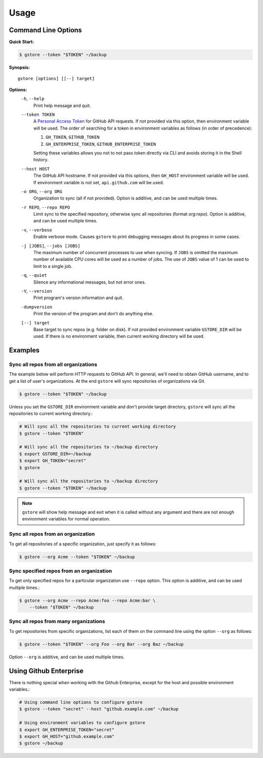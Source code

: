 =====
Usage
=====

Command Line Options
====================

**Quick Start:**

.. code-block:: bash

   $ gstore --token "$TOKEN" ~/backup

**Synopsis:**

::

   gstore [options] [[--] target]

**Options:**
  ``-h``, ``--help``
    Print help message and quit.

  ``--token TOKEN``
    A `Personal Access Token <https://github.com/settings/tokens>`_ for GitHub
    API requests. If not provided via this option, then environment variable
    will be used. The order of searching for a token in environment variables
    as follows (in order of precedence):

    #. ``GH_TOKEN``, ``GITHUB_TOKEN``
    #. ``GH_ENTERPRISE_TOKEN``, ``GITHUB_ENTERPRISE_TOKEN``

    Setting these variables allows you not to not pass token directly via CLI
    and avoids storing it in the Shell history.

  ``--host HOST``
    The GitHub API hostname. If not provided via this options, then ``GH_HOST``
    environment variable will be used. If environment variable is not set,
    ``api.github.com`` will be used.

  ``-o ORG``, ``--org ORG``
    Organization to sync (all if not provided). Option is additive, and can be
    used multiple times.

  ``-r REPO``, ``--repo REPO``
    Limit sync to the specified repository, otherwise sync all repositories
    (format *org:repo*). Option is additive, and can be used multiple times.

  ``-v``, ``--verbose``
    Enable verbose mode. Causes ``gstore`` to print debugging messages about its
    progress in some cases.

  ``-j [JOBS]``, ``--jobs [JOBS]``
    The maximum number of concurrent processes to use when syncing. If
    ``JOBS`` is omitted the maximum number of available CPU cores will be used
    as a number of jobs. The use of ``JOBS`` value of 1 can be used to limit to
    a single job.

  ``-q``, ``--quiet``
    Silence any informational messages, but not error ones.

  ``-V``, ``--version``
    Print program's version information and quit.

  ``-dumpversion``
    Print the version of the program and don't do anything else.

  ``[--] target``
    Base target to sync repos (e.g. folder on disk). If not provided
    environment variable ``GSTORE_DIR`` will be used. If there is no
    environment variable, then current working directory will be used.

Examples
========

Sync all repos from all organizations
-------------------------------------

The example below will perform HTTP requests to GitHub API. In general, we'll
need to obtain GitHub username, and to get a list of user's organizations.
At the end ``gstore`` will sync repositories of organizations via Git.

.. code-block:: bash

   $ gstore --token "$TOKEN" ~/backup

Unless you set the ``GSTORE_DIR`` environment variable and don't provide
target directory, ``gstore`` will sync all the repositories to current working
directory.:

.. code-block:: bash

   # Will sync all the repositories to current working directory
   $ gstore --token "$TOKEN"

   # Will sync all the repositories to ~/backup directory
   $ export GSTORE_DIR=~/backup
   $ export GH_TOKEN="secret"
   $ gstore

   # Will sync all the repositories to ~/backup directory
   $ gstore --token "$TOKEN" ~/backup

.. note::

   ``gstore`` will show help message and exit when it is called without any
   argument and there are not enough environment variables for normal
   operation.

Sync all repos from an organization
-----------------------------------

To get all repositories of a specific organization, just specify it as follows:

.. code-block:: bash

   $ gstore --org Acme --token "$TOKEN" ~/backup

Sync specified repos from an organization
-----------------------------------------

To get only specified repos for a particular organization use ``--repo``
option. This option is additive, and can be used multiple times.:

.. code-block:: bash

   $ gstore --org Acme --repo Acme:foo --repo Acme:bar \
       --token "$TOKEN" ~/backup

Sync all repos from many organizations
--------------------------------------

To get repositories from specific organizations, list each of them on the
command line using the option ``--org`` as follows:

.. code-block:: bash

   $ gstore --token "$TOKEN" --org Foo --org Bar --org Baz ~/backup

Option ``--org`` is additive, and can be used multiple times.

Using Github Enterprise
=======================

There is nothing special when working with the Github Enterprise, except for
the host and possible environment variables.:

.. code-block:: bash

   # Using command line options to configure gstore
   $ gstore --token "secret" --host "github.example.com" ~/backup

   # Using environment variables to configure gstore
   $ export GH_ENTERPRISE_TOKEN="secret"
   $ export GH_HOST="github.example.com"
   $ gstore ~/backup
